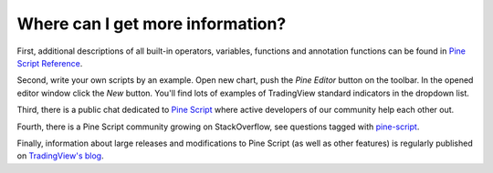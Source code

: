 Where can I get more information?
=================================

First, additional descriptions of all built-in operators, variables,
functions and annotation functions can be found in 
`Pine Script Reference <https://www.tradingview.com/study-script-reference/>`__.

Second, write your own scripts by an example. Open new chart, push the
*Pine Editor* button on the toolbar. In the opened editor
window click the *New* button. You'll find lots of examples of
TradingView standard indicators in the dropdown list.

Third, there is a public chat dedicated to 
`Pine Script <https://www.tradingview.com/chat/#BfmVowG1TZkKO235>`__ 
where active developers of our community help each other out.

Fourth, there is a Pine Script community growing on StackOverflow, see questions tagged with
`pine-script <https://stackoverflow.com/questions/tagged/pine-script>`__.

Finally, information about large releases and modifications to Pine
Script (as well as other features) is regularly published on
`TradingView's blog <http://blog.tradingview.com>`__.
